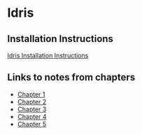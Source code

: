 * Idris
** Installation Instructions
   [[https://github.com/idris-lang/Idris-dev/wiki/Installation-Instructions][Idris Installation Instructions]]
** Links to notes from chapters
   - [[file:chapter1/README.org][Chapter 1]]
   - [[file:chapter2/README.org][Chapter 2]]
   - [[file:chapter3/README.org][Chapter 3]]
   - [[file:chapter4/README.org][Chapter 4]]
   - [[file:chapter5/README.org][Chapter 5]]
